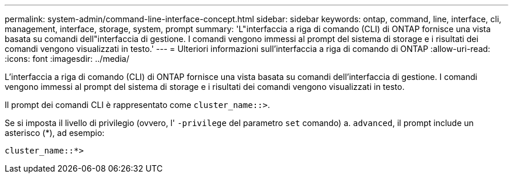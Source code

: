 ---
permalink: system-admin/command-line-interface-concept.html 
sidebar: sidebar 
keywords: ontap, command, line, interface, cli, management, interface, storage, system, prompt 
summary: 'L"interfaccia a riga di comando (CLI) di ONTAP fornisce una vista basata su comandi dell"interfaccia di gestione. I comandi vengono immessi al prompt del sistema di storage e i risultati dei comandi vengono visualizzati in testo.' 
---
= Ulteriori informazioni sull'interfaccia a riga di comando di ONTAP
:allow-uri-read: 
:icons: font
:imagesdir: ../media/


[role="lead"]
L'interfaccia a riga di comando (CLI) di ONTAP fornisce una vista basata su comandi dell'interfaccia di gestione. I comandi vengono immessi al prompt del sistema di storage e i risultati dei comandi vengono visualizzati in testo.

Il prompt dei comandi CLI è rappresentato come `cluster_name::>`.

Se si imposta il livello di privilegio (ovvero, l' `-privilege` del parametro `set` comando) a. `advanced`, il prompt include un asterisco (*), ad esempio:

`cluster_name::*>`
